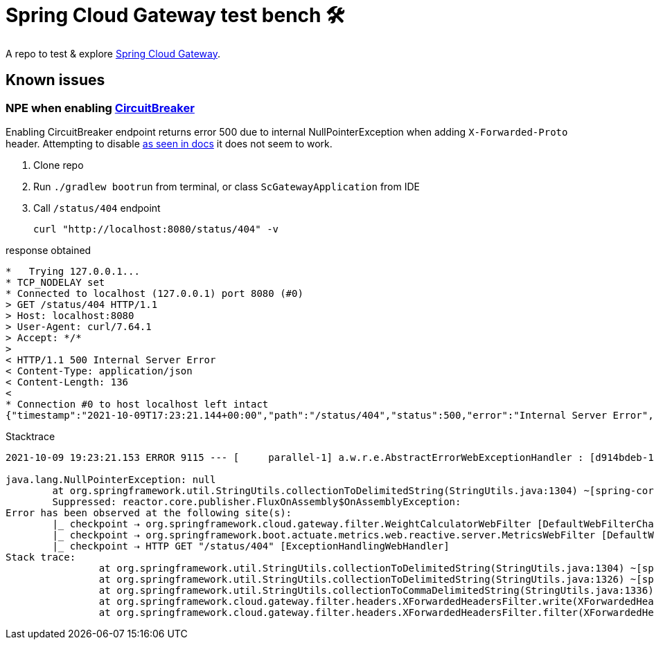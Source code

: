 = Spring Cloud Gateway test bench 🛠️
:scg-docs-uri: https://docs.spring.io/spring-cloud-gateway/docs/current/reference/html/

A repo to test & explore {scg-docs-uri}[Spring Cloud Gateway].


== Known issues

=== NPE when enabling {scg-docs-uri}#spring-cloud-circuitbreaker-filter-factory[CircuitBreaker]

Enabling CircuitBreaker endpoint returns error 500 due to internal NullPointerException when adding `X-Forwarded-Proto` header.
Attempting to disable {scg-docs-uri}#xforwarded-headers-filter[as seen in docs] it does not seem to work.

. Clone repo
. Run `./gradlew bootrun` from terminal, or class `ScGatewayApplication` from IDE
. Call `/status/404` endpoint

 curl "http://localhost:8080/status/404" -v

.response obtained
----
*   Trying 127.0.0.1...
* TCP_NODELAY set
* Connected to localhost (127.0.0.1) port 8080 (#0)
> GET /status/404 HTTP/1.1
> Host: localhost:8080
> User-Agent: curl/7.64.1
> Accept: */*
>
< HTTP/1.1 500 Internal Server Error
< Content-Type: application/json
< Content-Length: 136
<
* Connection #0 to host localhost left intact
{"timestamp":"2021-10-09T17:23:21.144+00:00","path":"/status/404","status":500,"error":"Internal Server Error","requestId":"d914bdeb-1"}* Closing connection 0
----

.Stacktrace
----
2021-10-09 19:23:21.153 ERROR 9115 --- [     parallel-1] a.w.r.e.AbstractErrorWebExceptionHandler : [d914bdeb-1]  500 Server Error for HTTP GET "/status/404"

java.lang.NullPointerException: null
        at org.springframework.util.StringUtils.collectionToDelimitedString(StringUtils.java:1304) ~[spring-core-5.3.10.jar:5.3.10]
        Suppressed: reactor.core.publisher.FluxOnAssembly$OnAssemblyException:
Error has been observed at the following site(s):
        |_ checkpoint ⇢ org.springframework.cloud.gateway.filter.WeightCalculatorWebFilter [DefaultWebFilterChain]
        |_ checkpoint ⇢ org.springframework.boot.actuate.metrics.web.reactive.server.MetricsWebFilter [DefaultWebFilterChain]
        |_ checkpoint ⇢ HTTP GET "/status/404" [ExceptionHandlingWebHandler]
Stack trace:
                at org.springframework.util.StringUtils.collectionToDelimitedString(StringUtils.java:1304) ~[spring-core-5.3.10.jar:5.3.10]
                at org.springframework.util.StringUtils.collectionToDelimitedString(StringUtils.java:1326) ~[spring-core-5.3.10.jar:5.3.10]
                at org.springframework.util.StringUtils.collectionToCommaDelimitedString(StringUtils.java:1336) ~[spring-core-5.3.10.jar:5.3.10]
                at org.springframework.cloud.gateway.filter.headers.XForwardedHeadersFilter.write(XForwardedHeadersFilter.java:291) ~[spring-cloud-gateway-server-3.0.4.jar:3.0.4]
                at org.springframework.cloud.gateway.filter.headers.XForwardedHeadersFilter.filter(XForwardedHeadersFilter.java:216) ~[spring-cloud-gateway-server-3.0.4.jar:3.0.4]

----